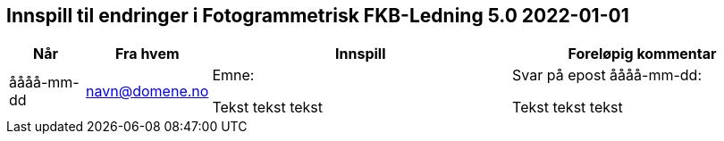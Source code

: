 == Innspill til endringer i Fotogrammetrisk FKB-Ledning 5.0 2022-01-01

[cols="10,15,40,35", options="header"]
|===
|Når
|Fra hvem
|Innspill
|Foreløpig kommentar

| åååå-mm-dd
| navn@domene.no
| Emne: 

Tekst tekst tekst

| Svar på epost åååå-mm-dd: 

Tekst tekst tekst



|===

